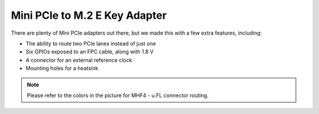 ==============================
Mini PCIe to M.2 E Key Adapter
==============================

There are plenty of Mini PCIe adapters out there, but we made this with a few extra features, including:

* The ability to route two PCIe lanes instead of just one
* Six GPIOs exposed to an FPC cable, along with 1.8 V
* A connector for an external reference clock
* Mounting holes for a heatsink

.. image:: ../_static/hw_minipciadapter_2.jpg
   :alt: Mini PCIe to M.2 E Key Adapter


.. note::

   Please refer to the colors in the picture for MHF4 - u.FL connector routing.
   
